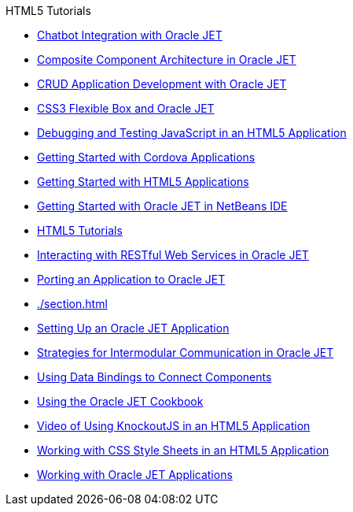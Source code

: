 // 
//     Licensed to the Apache Software Foundation (ASF) under one
//     or more contributor license agreements.  See the NOTICE file
//     distributed with this work for additional information
//     regarding copyright ownership.  The ASF licenses this file
//     to you under the Apache License, Version 2.0 (the
//     "License"); you may not use this file except in compliance
//     with the License.  You may obtain a copy of the License at
// 
//       http://www.apache.org/licenses/LICENSE-2.0
// 
//     Unless required by applicable law or agreed to in writing,
//     software distributed under the License is distributed on an
//     "AS IS" BASIS, WITHOUT WARRANTIES OR CONDITIONS OF ANY
//     KIND, either express or implied.  See the License for the
//     specific language governing permissions and limitations
//     under the License.
//

.HTML5 Tutorials
************************************************
- xref:./ojet-chatbot.adoc[Chatbot Integration with Oracle JET]
- xref:./ojet-cca.adoc[Composite Component Architecture in Oracle JET]
- xref:./ojet-crud.adoc[CRUD Application Development with Oracle JET]
- xref:./ojet-flex.adoc[CSS3 Flexible Box and Oracle JET]
- xref:./html5-js-support.adoc[Debugging and Testing JavaScript in an HTML5 Application]
- xref:./cordova-gettingstarted.adoc[Getting Started with Cordova Applications]
- xref:./html5-gettingstarted.adoc[Getting Started with HTML5 Applications]
- xref:./ojet-gettingstarted.adoc[Getting Started with Oracle JET in NetBeans IDE]
- xref:index.adoc[HTML5 Tutorials]
- xref:./ojet-rest.adoc[Interacting with RESTful Web Services in Oracle JET]
- xref:./ojet-porting.adoc[Porting an Application to Oracle JET]
- xref:./section.adoc[]
- xref:./ojet-settingup.adoc[Setting Up an Oracle JET Application]
- xref:./ojet-intermodular.adoc[Strategies for Intermodular Communication in Oracle JET]
- xref:./ojet-databinding.adoc[Using Data Bindings to Connect Components]
- xref:./ojet-cookbook.adoc[Using the Oracle JET Cookbook]
- xref:./html5-knockout-screencast.adoc[Video of Using KnockoutJS in an HTML5 Application]
- xref:./html5-editing-css.adoc[Working with CSS Style Sheets in an HTML5 Application]
- xref:./ojet-working.adoc[Working with Oracle JET Applications]
************************************************


